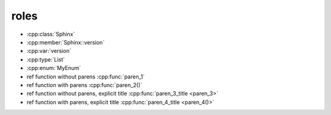roles
-----

* :cpp:class:`Sphinx`
* :cpp:member:`Sphinx::version`
* :cpp:var:`version`
* :cpp:type:`List`
* :cpp:enum:`MyEnum`

* ref function without parens :cpp:func:`paren_1`
* ref function with parens :cpp:func:`paren_2()`
* ref function without parens, explicit title :cpp:func:`paren_3_title <paren_3>`
* ref function with parens, explicit title :cpp:func:`paren_4_title <paren_4()>`
